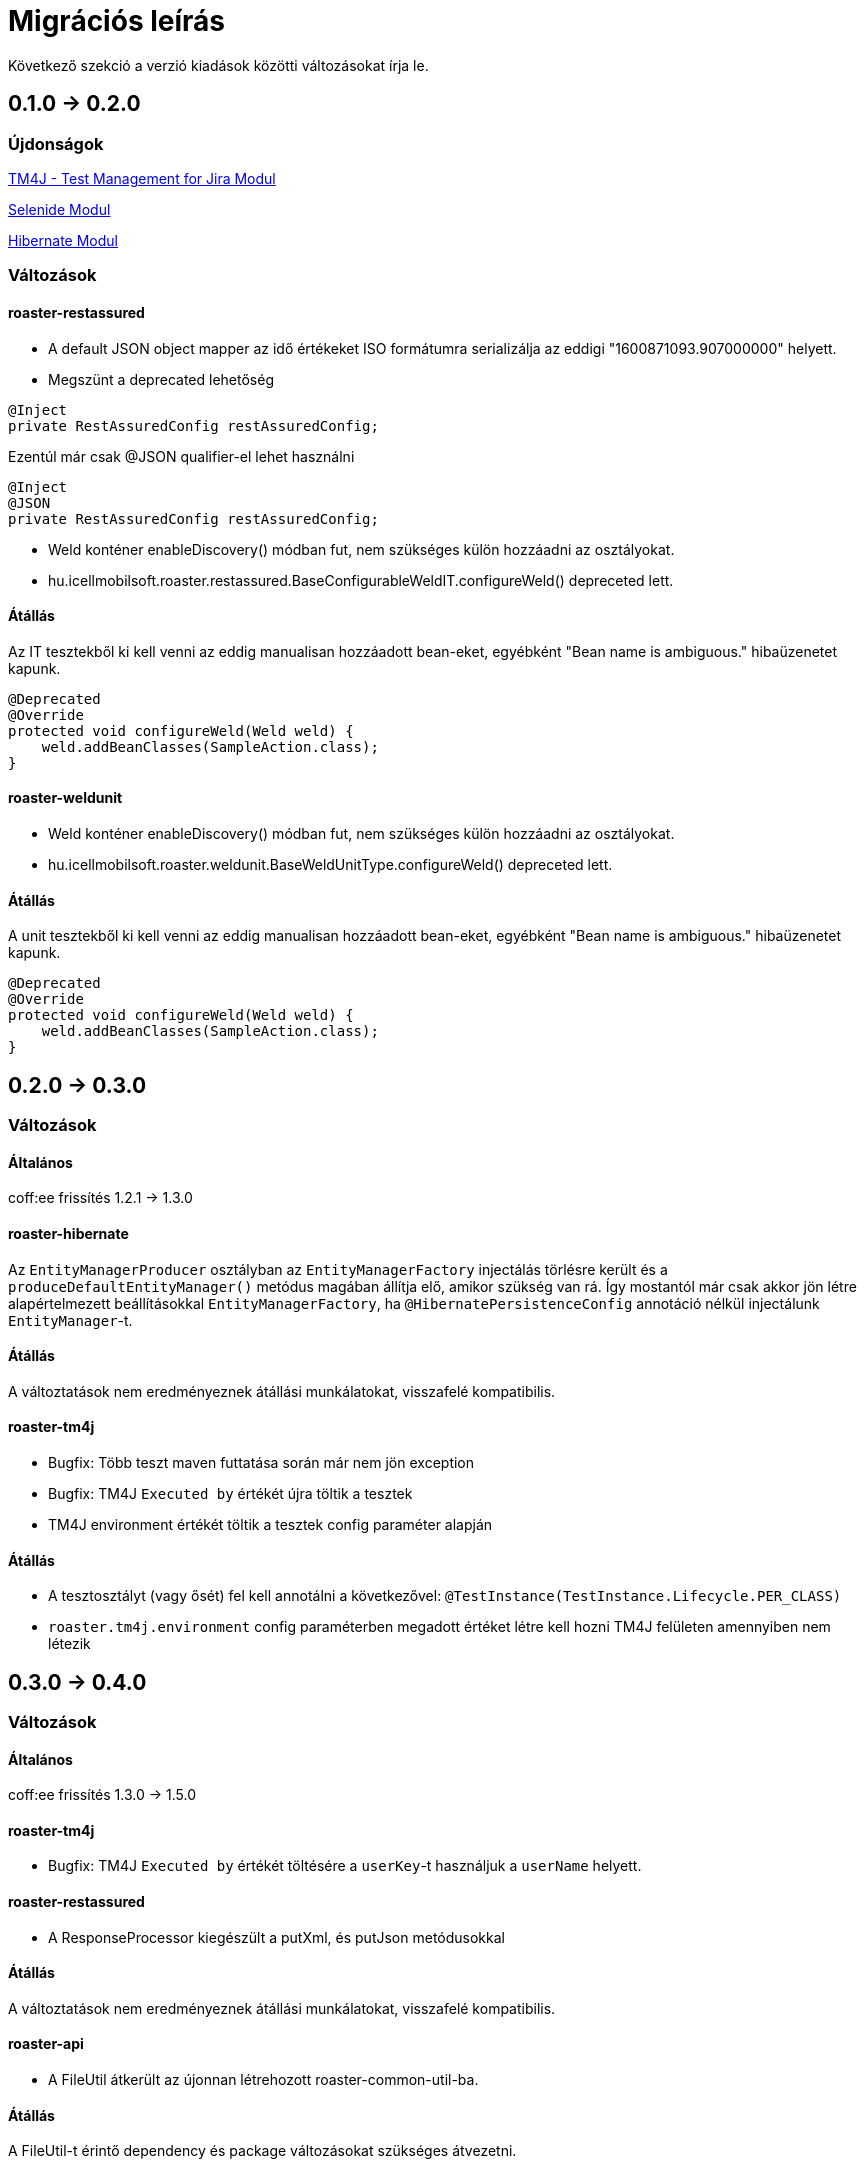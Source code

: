 = Migrációs leírás

Következő szekció a verzió kiadások közötti változásokat írja le.

== 0.1.0 -> 0.2.0

=== Újdonságok

<<modules/modules-tm4j.adoc,TM4J - Test Management for Jira Modul>>

<<modules/modules-selenide.adoc,Selenide Modul>>

<<modules/modules-hibernate.adoc,Hibernate Modul>>

=== Változások
==== roaster-restassured
* A default JSON object mapper az idő értékeket ISO formátumra serializálja az eddigi "1600871093.907000000" helyett.

* Megszünt a deprecated lehetőség 

[source,java]
----
@Inject
private RestAssuredConfig restAssuredConfig;
----

Ezentúl már csak @JSON qualifier-el lehet használni

[source,java]
----
@Inject
@JSON
private RestAssuredConfig restAssuredConfig;
----

* Weld konténer enableDiscovery() módban fut, nem szükséges külön hozzáadni az osztályokat.
* hu.icellmobilsoft.roaster.restassured.BaseConfigurableWeldIT.configureWeld() depreceted lett.

==== Átállás

Az IT tesztekből ki kell venni az eddig manualisan hozzáadott bean-eket, egyébként 
"Bean name is ambiguous." hibaüzenetet kapunk.
[source,java]
----
@Deprecated
@Override
protected void configureWeld(Weld weld) {
    weld.addBeanClasses(SampleAction.class);
}
----

==== roaster-weldunit

* Weld konténer enableDiscovery() módban fut, nem szükséges külön hozzáadni az osztályokat.
* hu.icellmobilsoft.roaster.weldunit.BaseWeldUnitType.configureWeld() depreceted lett.

==== Átállás

A unit tesztekből ki kell venni az eddig manualisan hozzáadott bean-eket, egyébként 
"Bean name is ambiguous." hibaüzenetet kapunk.
[source,java]
----
@Deprecated
@Override
protected void configureWeld(Weld weld) {
    weld.addBeanClasses(SampleAction.class);
}
----

== 0.2.0 -> 0.3.0

=== Változások

==== Általános
coff:ee frissítés 1.2.1 → 1.3.0

==== roaster-hibernate
Az `EntityManagerProducer` osztályban az `EntityManagerFactory` injectálás törlésre került és a
`produceDefaultEntityManager()` metódus magában állítja elő, amikor szükség van rá.
Így mostantól már csak akkor jön létre alapértelmezett beállításokkal `EntityManagerFactory`,
ha `@HibernatePersistenceConfig` annotáció nélkül injectálunk `EntityManager`-t.

==== Átállás
A változtatások nem eredményeznek átállási munkálatokat, visszafelé kompatibilis.

==== roaster-tm4j
* Bugfix: Több teszt maven futtatása során már nem jön exception
* Bugfix: TM4J `Executed by` értékét újra töltik a tesztek
* TM4J environment értékét töltik a tesztek config paraméter alapján

==== Átállás
* A tesztosztályt (vagy ősét) fel kell annotálni a következővel: `@TestInstance(TestInstance.Lifecycle.PER_CLASS)`
* `roaster.tm4j.environment` config paraméterben megadott értéket létre kell hozni TM4J felületen amennyiben nem létezik

== 0.3.0 -> 0.4.0

=== Változások

==== Általános
coff:ee frissítés 1.3.0 → 1.5.0

==== roaster-tm4j
* Bugfix: TM4J `Executed by` értékét töltésére a `userKey`-t használjuk a `userName` helyett.

==== roaster-restassured
* A ResponseProcessor kiegészült a putXml, és putJson metódusokkal

==== Átállás
A változtatások nem eredményeznek átállási munkálatokat, visszafelé kompatibilis.

==== roaster-api
* A FileUtil átkerült az újonnan létrehozott roaster-common-util-ba.

==== Átállás
A FileUtil-t érintő dependency és package változásokat szükséges átvezetni.

==== roaster-selenide
* Bugfix: Konfigurációs paraméter felolvasásának javitása: headless browser run
* Selenide verzió frissítés 5.15.0 → 5.22.2

== 0.4.0 -> 0.5.0

=== Változások

==== Általános
coff:ee frissítés 1.5.0 → 1.6.0

==== roaster-restassured
* Microprofile konfigból állítható injektálható ResponseProcessor (`@RestProcessor`, `ConfigurableResponseProcessor`)
* Az OpenAPITestHelper osztály `testOpenAPI` metódusa kiegészült `expectedOpenapiVersion` paraméterrel, hogy projekt szinten lehessen állítani.
Túlterheléssel megmaradt az eredeti szintaxis is, ezt hívva alapértelmezetten `3.0.3` az elvárt openapi verzió.
* Az OpenAPITestHelper osztályba bevezetésre került két felülírható metódus `decorateRequestSpecification`, `decorateValidatableResponse`.
Default működés esetén request és response logolást intézi, projekt szinten kikapcsolható/konfigurálható a logolás az osztály leszármaztatásával.
+
[source,java]
.Példa response log kikapcsolásra
----
@Model
@Alternative
@Priority(Interceptor.Priority.APPLICATION + 10)
public class ProjectOpenApiTestHelper extends OpenAPITestHelper {

    @Override
    protected ValidatableResponse decorateValidatableResponse(ValidatableResponse validatableResponse) {
//      return validatableResponse.log().all();
        return validatableResponse;
    }
}
----

==== Átállás
* `OpenAPITestHelper.testOpenAPI(java.lang.String)` a továbbiakban `3.0.1` helyett `3.0.3` OpenAPI verzióra futtat assertet.
Amennyiben ez projekt szinten nem felel meg a `OpenAPITestHelper.testOpenAPI(java.lang.String, java.lang.String)` metódussal felülírható az elvárt verzió.
+
[source,java]
.Példa response log kikapcsolásra
----
    @Test
    @DisplayName("Testing Sampple service /openapi")
    void testOpenapi() {
//    Default openapi test expected openapi version = 3.0.3
//    openAPITestHelper.testOpenAPI(projectSampleServiceBaseUri);
//    Openapi test with custom openapi version
      openAPITestHelper.testOpenAPI(projectSampleServiceBaseUri, "3.0.0");
    }
----